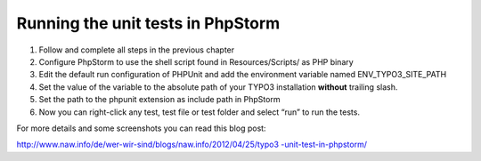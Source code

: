 ﻿

.. ==================================================
.. FOR YOUR INFORMATION
.. --------------------------------------------------
.. -*- coding: utf-8 -*- with BOM.

.. ==================================================
.. DEFINE SOME TEXTROLES
.. --------------------------------------------------
.. role::   underline
.. role::   typoscript(code)
.. role::   ts(typoscript)
   :class:  typoscript
.. role::   php(code)


Running the unit tests in PhpStorm
^^^^^^^^^^^^^^^^^^^^^^^^^^^^^^^^^^

#. Follow and complete all steps in the previous chapter

#. Configure PhpStorm to use the shell script found in Resources/Scripts/
   as PHP binary

#. Edit the default run configuration of PHPUnit and add the environment
   variable named ENV\_TYPO3\_SITE\_PATH

#. Set the value of the variable to the absolute path of your TYPO3
   installation  **without** trailing slash.

#. Set the path to the phpunit extension as include path in PhpStorm

#. Now you can right-click any test, test file or test folder and select
   “run” to run the tests.

For more details and some screenshots you can read this blog post:

`http://www.naw.info/de/wer-wir-sind/blogs/naw.info/2012/04/25/typo3
-unit-test-in-phpstorm/ <http://www.naw.info/de/wer-wir-
sind/blogs/naw.info/2012/04/25/typo3-unit-test-in-phpstorm/>`_

